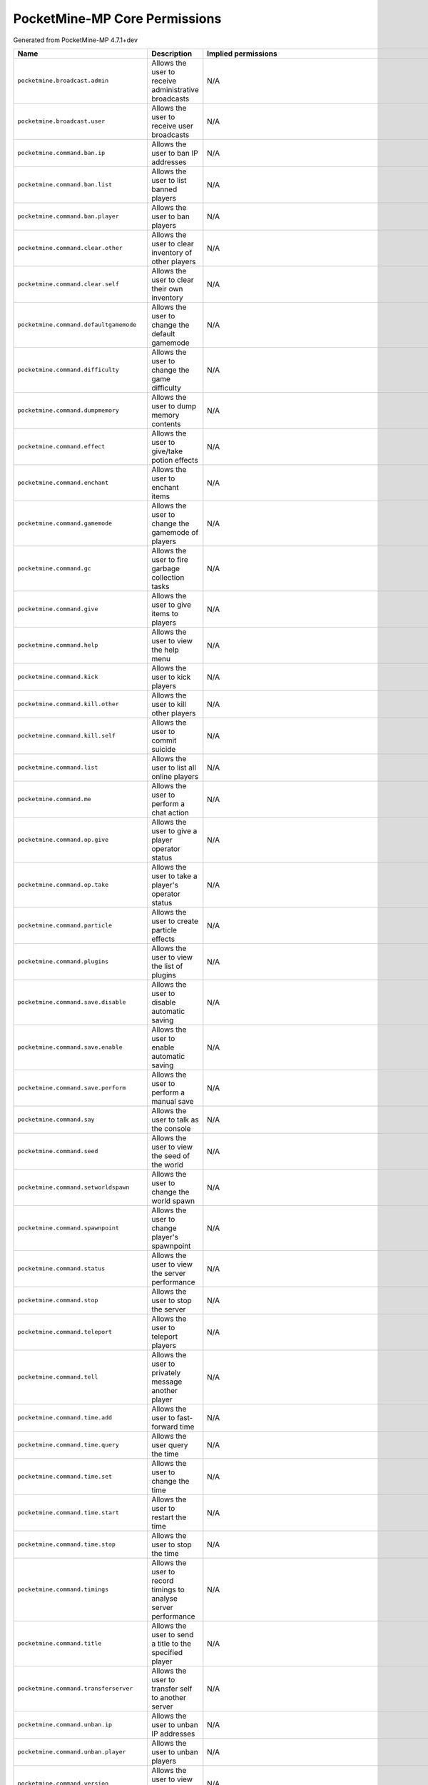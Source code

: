 .. _corepermissions:

PocketMine-MP Core Permissions
==============================

Generated from PocketMine-MP 4.7.1+dev

.. list-table::
   :header-rows: 1

   * - Name
     - Description
     - Implied permissions

   * - ``pocketmine.broadcast.admin``
     - Allows the user to receive administrative broadcasts
     - N/A
   * - ``pocketmine.broadcast.user``
     - Allows the user to receive user broadcasts
     - N/A
   * - ``pocketmine.command.ban.ip``
     - Allows the user to ban IP addresses
     - N/A
   * - ``pocketmine.command.ban.list``
     - Allows the user to list banned players
     - N/A
   * - ``pocketmine.command.ban.player``
     - Allows the user to ban players
     - N/A
   * - ``pocketmine.command.clear.other``
     - Allows the user to clear inventory of other players
     - N/A
   * - ``pocketmine.command.clear.self``
     - Allows the user to clear their own inventory
     - N/A
   * - ``pocketmine.command.defaultgamemode``
     - Allows the user to change the default gamemode
     - N/A
   * - ``pocketmine.command.difficulty``
     - Allows the user to change the game difficulty
     - N/A
   * - ``pocketmine.command.dumpmemory``
     - Allows the user to dump memory contents
     - N/A
   * - ``pocketmine.command.effect``
     - Allows the user to give/take potion effects
     - N/A
   * - ``pocketmine.command.enchant``
     - Allows the user to enchant items
     - N/A
   * - ``pocketmine.command.gamemode``
     - Allows the user to change the gamemode of players
     - N/A
   * - ``pocketmine.command.gc``
     - Allows the user to fire garbage collection tasks
     - N/A
   * - ``pocketmine.command.give``
     - Allows the user to give items to players
     - N/A
   * - ``pocketmine.command.help``
     - Allows the user to view the help menu
     - N/A
   * - ``pocketmine.command.kick``
     - Allows the user to kick players
     - N/A
   * - ``pocketmine.command.kill.other``
     - Allows the user to kill other players
     - N/A
   * - ``pocketmine.command.kill.self``
     - Allows the user to commit suicide
     - N/A
   * - ``pocketmine.command.list``
     - Allows the user to list all online players
     - N/A
   * - ``pocketmine.command.me``
     - Allows the user to perform a chat action
     - N/A
   * - ``pocketmine.command.op.give``
     - Allows the user to give a player operator status
     - N/A
   * - ``pocketmine.command.op.take``
     - Allows the user to take a player's operator status
     - N/A
   * - ``pocketmine.command.particle``
     - Allows the user to create particle effects
     - N/A
   * - ``pocketmine.command.plugins``
     - Allows the user to view the list of plugins
     - N/A
   * - ``pocketmine.command.save.disable``
     - Allows the user to disable automatic saving
     - N/A
   * - ``pocketmine.command.save.enable``
     - Allows the user to enable automatic saving
     - N/A
   * - ``pocketmine.command.save.perform``
     - Allows the user to perform a manual save
     - N/A
   * - ``pocketmine.command.say``
     - Allows the user to talk as the console
     - N/A
   * - ``pocketmine.command.seed``
     - Allows the user to view the seed of the world
     - N/A
   * - ``pocketmine.command.setworldspawn``
     - Allows the user to change the world spawn
     - N/A
   * - ``pocketmine.command.spawnpoint``
     - Allows the user to change player's spawnpoint
     - N/A
   * - ``pocketmine.command.status``
     - Allows the user to view the server performance
     - N/A
   * - ``pocketmine.command.stop``
     - Allows the user to stop the server
     - N/A
   * - ``pocketmine.command.teleport``
     - Allows the user to teleport players
     - N/A
   * - ``pocketmine.command.tell``
     - Allows the user to privately message another player
     - N/A
   * - ``pocketmine.command.time.add``
     - Allows the user to fast-forward time
     - N/A
   * - ``pocketmine.command.time.query``
     - Allows the user query the time
     - N/A
   * - ``pocketmine.command.time.set``
     - Allows the user to change the time
     - N/A
   * - ``pocketmine.command.time.start``
     - Allows the user to restart the time
     - N/A
   * - ``pocketmine.command.time.stop``
     - Allows the user to stop the time
     - N/A
   * - ``pocketmine.command.timings``
     - Allows the user to record timings to analyse server performance
     - N/A
   * - ``pocketmine.command.title``
     - Allows the user to send a title to the specified player
     - N/A
   * - ``pocketmine.command.transferserver``
     - Allows the user to transfer self to another server
     - N/A
   * - ``pocketmine.command.unban.ip``
     - Allows the user to unban IP addresses
     - N/A
   * - ``pocketmine.command.unban.player``
     - Allows the user to unban players
     - N/A
   * - ``pocketmine.command.version``
     - Allows the user to view the version of the server
     - N/A
   * - ``pocketmine.command.whitelist.add``
     - Allows the user to add a player to the server whitelist
     - N/A
   * - ``pocketmine.command.whitelist.disable``
     - Allows the user to disable the server whitelist
     - N/A
   * - ``pocketmine.command.whitelist.enable``
     - Allows the user to enable the server whitelist
     - N/A
   * - ``pocketmine.command.whitelist.list``
     - Allows the user to list all players on the server whitelist
     - N/A
   * - ``pocketmine.command.whitelist.reload``
     - Allows the user to reload the server whitelist
     - N/A
   * - ``pocketmine.command.whitelist.remove``
     - Allows the user to remove a player from the server whitelist
     - N/A
   * - ``pocketmine.group.console``
     - Grants all console permissions
     - :ref:`Jump<permissions_implied_by_pocketmine.group.console>`
   * - ``pocketmine.group.operator``
     - Grants all operator permissions
     - :ref:`Jump<permissions_implied_by_pocketmine.group.operator>`
   * - ``pocketmine.group.user``
     - Grants all non-sensitive permissions that everyone gets by default
     - :ref:`Jump<permissions_implied_by_pocketmine.group.user>`


Implied permissions
-------------------

Some permissions automatically grant (or deny) other permissions by default when granted. These are referred to as **implied permissions**.

Permissions may imply permissions which in turn imply other permissions (e.g. ``pocketmine.group.operator`` implies ``pocketmine.group.user``, which in turn implies ``pocketmine.command.help``).

Implied permissions can be overridden by explicit permissions from elsewhere.

**Note:** When explicitly denied, implied permissions are inverted. This means that "granted" becomes "denied" and vice versa.



.. _permissions_implied_by_pocketmine.group.console:

Permissions implied by ``pocketmine.group.console``
~~~~~~~~~~~~~~~~~~~~~~~~~~~~~~~~~~~~~~~~~~~~~~~~~~~

Users granted this permission will also be granted/denied the following permissions implicitly:

.. list-table::
   :header-rows: 1

   * - Name
     - Type
   * - ``pocketmine.command.dumpmemory``
     - Granted
   * - ``pocketmine.group.operator``
     - Granted

.. _permissions_implied_by_pocketmine.group.operator:

Permissions implied by ``pocketmine.group.operator``
~~~~~~~~~~~~~~~~~~~~~~~~~~~~~~~~~~~~~~~~~~~~~~~~~~~~

Users granted this permission will also be granted/denied the following permissions implicitly:

.. list-table::
   :header-rows: 1

   * - Name
     - Type
   * - ``pocketmine.broadcast.admin``
     - Granted
   * - ``pocketmine.command.ban.ip``
     - Granted
   * - ``pocketmine.command.ban.list``
     - Granted
   * - ``pocketmine.command.ban.player``
     - Granted
   * - ``pocketmine.command.clear.other``
     - Granted
   * - ``pocketmine.command.defaultgamemode``
     - Granted
   * - ``pocketmine.command.difficulty``
     - Granted
   * - ``pocketmine.command.effect``
     - Granted
   * - ``pocketmine.command.enchant``
     - Granted
   * - ``pocketmine.command.gamemode``
     - Granted
   * - ``pocketmine.command.gc``
     - Granted
   * - ``pocketmine.command.give``
     - Granted
   * - ``pocketmine.command.kick``
     - Granted
   * - ``pocketmine.command.kill.other``
     - Granted
   * - ``pocketmine.command.list``
     - Granted
   * - ``pocketmine.command.op.give``
     - Granted
   * - ``pocketmine.command.op.take``
     - Granted
   * - ``pocketmine.command.particle``
     - Granted
   * - ``pocketmine.command.plugins``
     - Granted
   * - ``pocketmine.command.save.disable``
     - Granted
   * - ``pocketmine.command.save.enable``
     - Granted
   * - ``pocketmine.command.save.perform``
     - Granted
   * - ``pocketmine.command.say``
     - Granted
   * - ``pocketmine.command.seed``
     - Granted
   * - ``pocketmine.command.setworldspawn``
     - Granted
   * - ``pocketmine.command.spawnpoint``
     - Granted
   * - ``pocketmine.command.status``
     - Granted
   * - ``pocketmine.command.stop``
     - Granted
   * - ``pocketmine.command.teleport``
     - Granted
   * - ``pocketmine.command.time.add``
     - Granted
   * - ``pocketmine.command.time.query``
     - Granted
   * - ``pocketmine.command.time.set``
     - Granted
   * - ``pocketmine.command.time.start``
     - Granted
   * - ``pocketmine.command.time.stop``
     - Granted
   * - ``pocketmine.command.timings``
     - Granted
   * - ``pocketmine.command.title``
     - Granted
   * - ``pocketmine.command.transferserver``
     - Granted
   * - ``pocketmine.command.unban.ip``
     - Granted
   * - ``pocketmine.command.unban.player``
     - Granted
   * - ``pocketmine.command.whitelist.add``
     - Granted
   * - ``pocketmine.command.whitelist.disable``
     - Granted
   * - ``pocketmine.command.whitelist.enable``
     - Granted
   * - ``pocketmine.command.whitelist.list``
     - Granted
   * - ``pocketmine.command.whitelist.reload``
     - Granted
   * - ``pocketmine.command.whitelist.remove``
     - Granted
   * - ``pocketmine.group.user``
     - Granted

.. _permissions_implied_by_pocketmine.group.user:

Permissions implied by ``pocketmine.group.user``
~~~~~~~~~~~~~~~~~~~~~~~~~~~~~~~~~~~~~~~~~~~~~~~~

Users granted this permission will also be granted/denied the following permissions implicitly:

.. list-table::
   :header-rows: 1

   * - Name
     - Type
   * - ``pocketmine.broadcast.user``
     - Granted
   * - ``pocketmine.command.clear.self``
     - Granted
   * - ``pocketmine.command.help``
     - Granted
   * - ``pocketmine.command.kill.self``
     - Granted
   * - ``pocketmine.command.me``
     - Granted
   * - ``pocketmine.command.tell``
     - Granted
   * - ``pocketmine.command.version``
     - Granted


